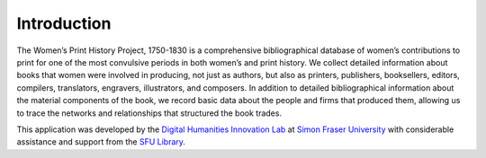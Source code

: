 Introduction
============

The Women’s Print History Project, 1750-1830 is a comprehensive bibliographical database of women’s contributions to print for one of the most convulsive periods in both women’s and print history. We collect detailed information about books that women were involved in producing, not just as authors, but also as printers, publishers, booksellers, editors, compilers, translators, engravers, illustrators, and composers. In addition to detailed bibliographical information about the material components of the book, we record basic data about the people and firms that produced them, allowing us to trace the networks and relationships that structured the book trades.

This application was developed by the `Digital Humanities Innovation Lab`_ at `Simon Fraser University`_ with considerable assistance and support from the `SFU Library`_.

.. _Digital Humanities Innovation Lab: http://dhil.lib.sfu.ca
.. _Simon Fraser University: http://sfu.ca
.. _SFU Library: http://lib.sfu.ca
